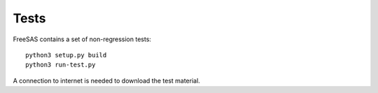 Tests
=====

FreeSAS contains a set of non-regression tests::
  
  python3 setup.py build
  python3 run-test.py

A connection to internet is needed to download the test material. 